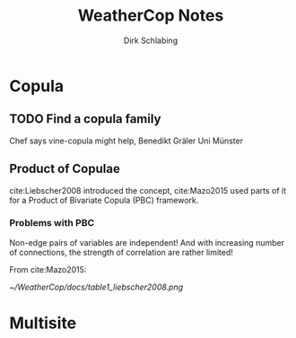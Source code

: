 #+TITLE: WeatherCop Notes
#+AUTHOR: Dirk Schlabing

* Copula
** TODO Find a copula family
Chef says vine-copula might help, Benedikt Gräler Uni Münster
** Product of Copulae
cite:Liebscher2008 introduced the concept, cite:Mazo2015 used parts of
it for a Product of Bivariate Copula (PBC) framework.
*** Problems with PBC
Non-edge pairs of variables are independent! And with increasing
number of connections, the strength of correlation are rather limited!

From cite:Mazo2015:

[[~/WeatherCop/docs/table1_liebscher2008.png]]


* Multisite
